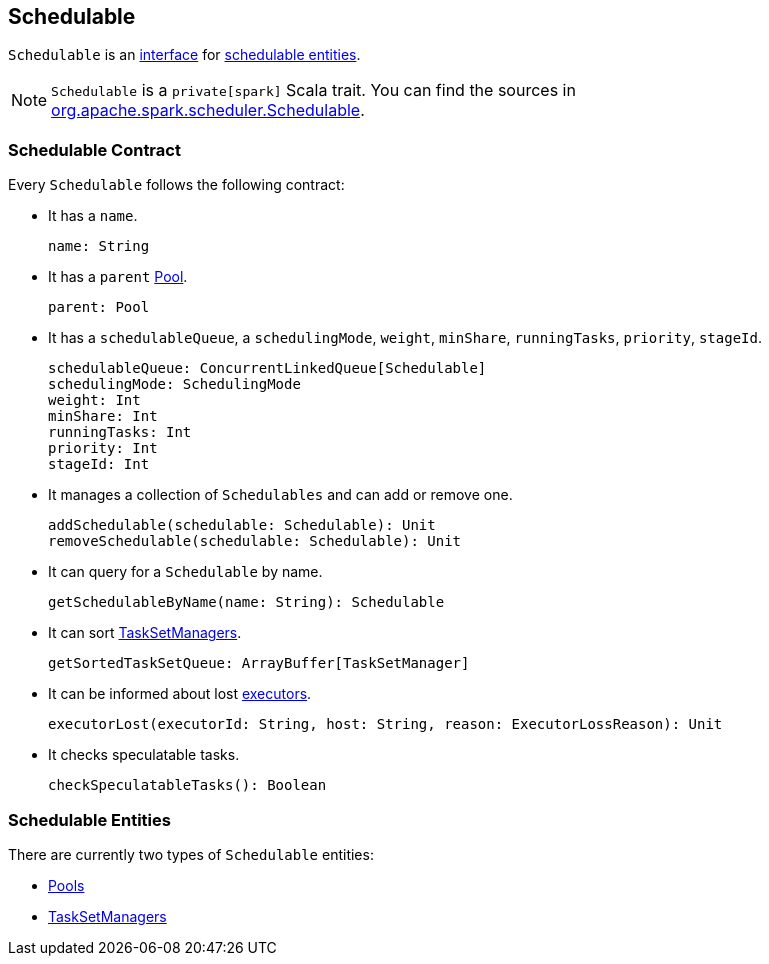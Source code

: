 == Schedulable

`Schedulable` is an <<contract, interface>> for <<entities, schedulable entities>>.

NOTE: `Schedulable` is a `private[spark]` Scala trait. You can find the sources in https://github.com/apache/spark/blob/master/core/src/main/scala/org/apache/spark/scheduler/Schedulable.scala[org.apache.spark.scheduler.Schedulable].

=== [[contract]] Schedulable Contract

Every `Schedulable` follows the following contract:

* It has a `name`.
+
[source, scala]
----
name: String
----

* It has a `parent` link:spark-taskscheduler.adoc#Pool[Pool].
+
[source, scala]
----
parent: Pool
----

* It has a `schedulableQueue`, a `schedulingMode`, `weight`, `minShare`, `runningTasks`, `priority`, `stageId`.
+
[source, scala]
----
schedulableQueue: ConcurrentLinkedQueue[Schedulable]
schedulingMode: SchedulingMode
weight: Int
minShare: Int
runningTasks: Int
priority: Int
stageId: Int
----

* It manages a collection of `Schedulables` and can add or remove one.
+
[source, scala]
----
addSchedulable(schedulable: Schedulable): Unit
removeSchedulable(schedulable: Schedulable): Unit
----

* It can query for a `Schedulable` by name.
+
[source, scala]
----
getSchedulableByName(name: String): Schedulable
----

* It can sort  link:spark-tasksetmanager.adoc[TaskSetManagers].
+
[source, scala]
----
getSortedTaskSetQueue: ArrayBuffer[TaskSetManager]
----

* It can be informed about lost link:spark-executor.adoc[executors].
+
[source, scala]
----
executorLost(executorId: String, host: String, reason: ExecutorLossReason): Unit
----

* It checks speculatable tasks.
+
[source, scala]
----
checkSpeculatableTasks(): Boolean
----

=== [[entities]] Schedulable Entities

There are currently two types of `Schedulable` entities:

* link:spark-taskscheduler.adoc#Pool[Pools]
* link:spark-tasksetmanager.adoc[TaskSetManagers]
